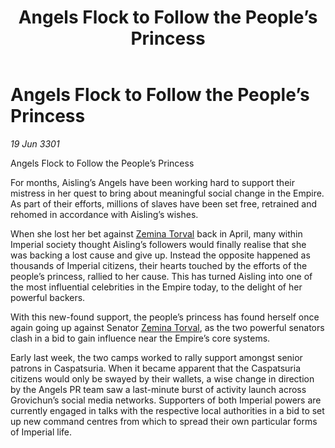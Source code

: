 :PROPERTIES:
:ID:       6f96283c-67f9-41ff-97ef-077f84aff95a
:END:
#+title: Angels Flock to Follow the People’s Princess
#+filetags: :3301:Empire:galnet:

* Angels Flock to Follow the People’s Princess

/19 Jun 3301/

Angels Flock to Follow the People’s Princess 
 
For months, Aisling’s Angels have been working hard to support their mistress in her quest to bring about meaningful social change in the Empire. As part of their efforts, millions of slaves have been set free, retrained and rehomed in accordance with Aisling’s wishes. 

When she lost her bet against [[id:d8e3667c-3ba1-43aa-bc90-dac719c6d5e7][Zemina Torval]] back in April, many within Imperial society thought Aisling’s followers would finally realise that she was backing a lost cause and give up. Instead the opposite happened as thousands of Imperial citizens, their hearts touched by the efforts of the people’s princess, rallied to her cause. This has turned Aisling into one of the most influential celebrities in the Empire today, to the delight of her powerful backers. 

With this new-found support, the people’s princess has found herself once again going up against Senator [[id:d8e3667c-3ba1-43aa-bc90-dac719c6d5e7][Zemina Torval]], as the two powerful senators clash in a bid to gain influence near the Empire’s core systems. 

Early last week, the two camps worked to rally support amongst senior patrons in Caspatsuria. When it became apparent that the Caspatsuria citizens would only be swayed by their wallets, a wise change in direction by the Angels PR team saw a last-minute burst of activity launch across Grovichun’s social media networks. Supporters of both Imperial powers are currently engaged in talks with the respective local authorities in a bid to set up new command centres from which to spread their own particular forms of Imperial life.
